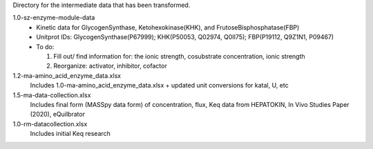 Directory for the intermediate data that has been transformed.

1.0-sz-enzyme-module-data
  - Kinetic data for GlycogenSynthase, Ketohexokinase(KHK), and FrutoseBisphosphatase(FBP)
  - Unitprot IDs: GlycogenSynthase(P67999); KHK(P50053, Q02974, Q0II75); FBP(P19112, Q9Z1N1, P09467)
  - To do:
    
    1. Fill out/ find information for: the ionic strength, cosubstrate concentration, ionic strength
    2. Reorganize: activator, inhibitor, cofactor 

1.2-ma-amino_acid_enzyme_data.xlsx
  Includes 1.0-ma-amino_acid_enzyme_data.xlsx + updated unit conversions for katal, U, etc

1.5-ma-data-collection.xlsx
  Includes final form (MASSpy data form) of concentration, flux, Keq data from HEPATOKIN, In Vivo Studies Paper (2020), eQuilbrator 
  
1.0-rm-datacollection.xlsx
  Includes initial Keq research

